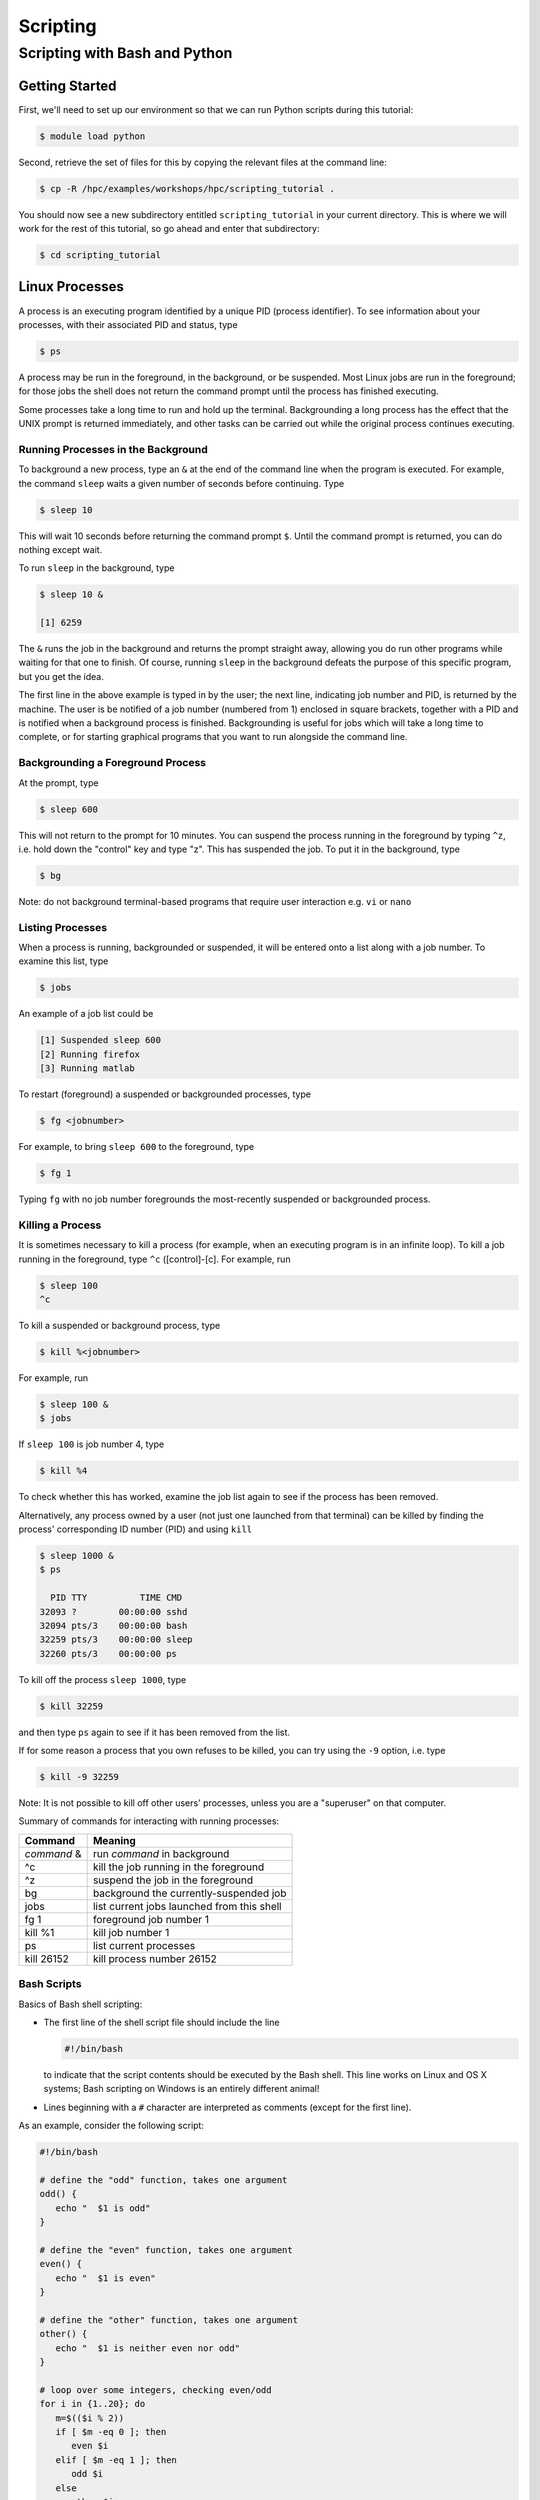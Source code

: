 .. _scripting:

Scripting
#########

Scripting with Bash and Python
==============================

Getting Started
---------------

First, we'll need to set up our environment so that we can run Python
scripts during this tutorial:

.. raw:: html

   <div class="sourceCode">

.. code:: bash

    $ module load python

.. raw:: html

   </div>

Second, retrieve the set of files for this by copying the relevant files
at the command line:

.. raw:: html

   <div class="sourceCode">

.. code:: bash

    $ cp -R /hpc/examples/workshops/hpc/scripting_tutorial .

.. raw:: html

   </div>

You should now see a new subdirectory entitled ``scripting_tutorial`` in
your current directory. This is where we will work for the rest of this
tutorial, so go ahead and enter that subdirectory:

.. raw:: html

   <div class="sourceCode">

.. code:: bash

    $ cd scripting_tutorial

.. raw:: html

   </div>

Linux Processes
---------------

A process is an executing program identified by a unique PID (process
identifier). To see information about your processes, with their
associated PID and status, type

.. raw:: html

   <div class="sourceCode">

.. code:: bash

    $ ps

.. raw:: html

   </div>

A process may be run in the foreground, in the background, or be
suspended. Most Linux jobs are run in the foreground; for those jobs the
shell does not return the command prompt until the process has finished
executing.

Some processes take a long time to run and hold up the terminal.
Backgrounding a long process has the effect that the UNIX prompt is
returned immediately, and other tasks can be carried out while the
original process continues executing.

Running Processes in the Background
~~~~~~~~~~~~~~~~~~~~~~~~~~~~~~~~~~~

To background a new process, type an ``&`` at the end of the command
line when the program is executed. For example, the command ``sleep``
waits a given number of seconds before continuing. Type

.. raw:: html

   <div class="sourceCode">

.. code:: bash

    $ sleep 10

.. raw:: html

   </div>

This will wait 10 seconds before returning the command prompt ``$``.
Until the command prompt is returned, you can do nothing except wait.

To run ``sleep`` in the background, type

.. raw:: html

   <div class="sourceCode">

.. code:: bash

    $ sleep 10 &

    [1] 6259

.. raw:: html

   </div>

The ``&`` runs the job in the background and returns the prompt straight
away, allowing you do run other programs while waiting for that one to
finish. Of course, running ``sleep`` in the background defeats the
purpose of this specific program, but you get the idea.

The first line in the above example is typed in by the user; the next
line, indicating job number and PID, is returned by the machine. The
user is be notified of a job number (numbered from 1) enclosed in square
brackets, together with a PID and is notified when a background process
is finished. Backgrounding is useful for jobs which will take a long
time to complete, or for starting graphical programs that you want to
run alongside the command line.

Backgrounding a Foreground Process
~~~~~~~~~~~~~~~~~~~~~~~~~~~~~~~~~~

At the prompt, type

.. raw:: html

   <div class="sourceCode">

.. code:: bash

    $ sleep 600

.. raw:: html

   </div>

This will not return to the prompt for 10 minutes. You can suspend the
process running in the foreground by typing ``^z``, i.e. hold down the
"control" key and type "z". This has suspended the job. To put it in the
background, type

.. raw:: html

   <div class="sourceCode">

.. code:: bash

    $ bg

.. raw:: html

   </div>

Note: do not background terminal-based programs that require user
interaction e.g. ``vi`` or ``nano``

Listing Processes
~~~~~~~~~~~~~~~~~

When a process is running, backgrounded or suspended, it will be entered
onto a list along with a job number. To examine this list, type

.. raw:: html

   <div class="sourceCode">

.. code:: bash

    $ jobs

.. raw:: html

   </div>

An example of a job list could be

.. raw:: html

   <div class="sourceCode">

.. code:: bash

    [1] Suspended sleep 600
    [2] Running firefox
    [3] Running matlab

.. raw:: html

   </div>

To restart (foreground) a suspended or backgrounded processes, type

.. raw:: html

   <div class="sourceCode">

.. code:: bash

    $ fg <jobnumber>

.. raw:: html

   </div>

For example, to bring ``sleep 600`` to the foreground, type

.. raw:: html

   <div class="sourceCode">

.. code:: bash

    $ fg 1

.. raw:: html

   </div>

Typing ``fg`` with no job number foregrounds the most-recently suspended
or backgrounded process.

Killing a Process
~~~~~~~~~~~~~~~~~

It is sometimes necessary to kill a process (for example, when an
executing program is in an infinite loop). To kill a job running in the
foreground, type ``^c`` ([control]-[c]. For example, run

.. raw:: html

   <div class="sourceCode">

.. code:: bash

    $ sleep 100
    ^c

.. raw:: html

   </div>

To kill a suspended or background process, type

.. raw:: html

   <div class="sourceCode">

.. code:: bash

    $ kill %<jobnumber>

.. raw:: html

   </div>

For example, run

.. raw:: html

   <div class="sourceCode">

.. code:: bash

    $ sleep 100 &
    $ jobs

.. raw:: html

   </div>

If ``sleep 100`` is job number 4, type

.. raw:: html

   <div class="sourceCode">

.. code:: bash

    $ kill %4

.. raw:: html

   </div>

To check whether this has worked, examine the job list again to see if
the process has been removed.

Alternatively, any process owned by a user (not just one launched from
that terminal) can be killed by finding the process' corresponding ID
number (PID) and using ``kill``

.. raw:: html

   <div class="sourceCode">

.. code:: bash

    $ sleep 1000 &
    $ ps

      PID TTY          TIME CMD
    32093 ?        00:00:00 sshd
    32094 pts/3    00:00:00 bash
    32259 pts/3    00:00:00 sleep
    32260 pts/3    00:00:00 ps

.. raw:: html

   </div>

To kill off the process ``sleep 1000``, type

.. raw:: html

   <div class="sourceCode">

.. code:: bash

    $ kill 32259

.. raw:: html

   </div>

and then type ``ps`` again to see if it has been removed from the list.

If for some reason a process that you own refuses to be killed, you can
try using the ``-9`` option, i.e. type

.. raw:: html

   <div class="sourceCode">

.. code:: bash

    $ kill -9 32259

.. raw:: html

   </div>

Note: It is not possible to kill off other users' processes, unless you
are a "superuser" on that computer.

Summary of commands for interacting with running processes:

+-------------+--------------------------------------------+
| Command     | Meaning                                    |
+=============+============================================+
| *command* & | run *command* in background                |
+-------------+--------------------------------------------+
| ^c          | kill the job running in the foreground     |
+-------------+--------------------------------------------+
| ^z          | suspend the job in the foreground          |
+-------------+--------------------------------------------+
| bg          | background the currently-suspended job     |
+-------------+--------------------------------------------+
| jobs        | list current jobs launched from this shell |
+-------------+--------------------------------------------+
| fg 1        | foreground job number 1                    |
+-------------+--------------------------------------------+
| kill %1     | kill job number 1                          |
+-------------+--------------------------------------------+
| ps          | list current processes                     |
+-------------+--------------------------------------------+
| kill 26152  | kill process number 26152                  |
+-------------+--------------------------------------------+

Bash Scripts
~~~~~~~~~~~~

Basics of Bash shell scripting:

-  The first line of the shell script file should include the line

   .. raw:: html

      <div class="sourceCode">

   .. code:: bash

       #!/bin/bash

   .. raw:: html

      </div>

   to indicate that the script contents should be executed by the Bash
   shell. This line works on Linux and OS X systems; Bash scripting on
   Windows is an entirely different animal!

-  Lines beginning with a ``#`` character are interpreted as comments
   (except for the first line).

As an example, consider the following script:

.. raw:: html

   <div class="sourceCode">

.. code:: bash

    #!/bin/bash

    # define the "odd" function, takes one argument
    odd() {
       echo "  $1 is odd"
    }

    # define the "even" function, takes one argument
    even() {
       echo "  $1 is even"
    }

    # define the "other" function, takes one argument
    other() {
       echo "  $1 is neither even nor odd"
    }

    # loop over some integers, checking even/odd
    for i in {1..20}; do
       m=$(($i % 2))
       if [ $m -eq 0 ]; then
          even $i
       elif [ $m -eq 1 ]; then
          odd $i
       else
          other $i
       fi
    done

.. raw:: html

   </div>

The structure of this example should be obvious from the preceding short
examples, except that there are a few notable exceptions:

-  We perform arithmetic: these operations must be of the form
   ``$(( expression ))``.
-  We use the "modulus" operator, ``%``. Other allowable arithmetic
   operators include ``+``, ``-``, ``*`` and ``/``.
-  We perform the logical "equality" operation via ``-eq``. The
   inequality logical operation is ``-ne``. The mathematical <, ≤, > and
   ≥ operators are given by ``-lt``, ``-le``, ``-gt`` and ``-ge``,
   respectively.
-  Bash logic operations may be performed using the standard ``&&``
   (and), ``||`` (or) and ``!`` (not).
-  Function arguments are passed in following the function name; more
   than one function argument may be supplied (though not shown here).

Python Scripts
~~~~~~~~~~~~~~

Basics of Python shell scripting:

-  The first line of the shell script file can include the line

   .. raw:: html

      <div class="sourceCode">

   .. code:: python

       #!/usr/bin/env python

   .. raw:: html

      </div>

   to indicate that the script contents should be executed by the Python
   shell. Again, the above line is usable on Linux and OS X machines,
   and does not apply to Windows.

-  Lines beginning with a ``#`` character are interpreted as comments
   (except for the first line).

As a more lengthy example (akin to the Bash example above), consider the
following script (in ``python_example.py``):

.. raw:: html

   <div class="sourceCode">

.. code:: python

    #!/usr/bin/env python

    # define the "odd" function, takes one argument
    def odd(val):
       print "  ", val, " is odd"

    # define the "even" function, takes one argument
    def even(val):
       print "  ", val, " is even"

    # define the "other" function, takes one argument
    def other(val):
       print "  ", val, " is neither even nor odd"

    # loop over some integers, checking even/odd
    for i in range(1,21):
       m = i % 2
       if m == 0:
          even(i)
       elif m == 1:
          odd(i)
       else:
          other(i)

.. raw:: html

   </div>

As with the previous Bash example, the structure of this example should
be obvious from the preceding explanations, except that there are a few
notable exceptions:

-  We perform the logical "equality" operation via ``==``. The
   inequality logical operation is ``!=``. Similarly, ``<``, ``<=``,
   ``>`` and ``>=`` correspond to the the mathematical <, ≤, > and ≥
   operators.
-  Python logic operations may be combined using ``and``, ``or`` and
   ``not`` (self-explanatory).

Executing Shell Scripts
-----------------------

Shell scripts may be executed in one of two ways. If the script already
has *execute* permissions (ls -l will show an "x" in the fourth column
from the left), then it may be executed like any other Linux program,
through entering the script name at the command prompt. Alternately, a
script may be executed by supplying the file name as an argument to the
appropriate shell.

For example, you may execute the example Bash script from above via

.. raw:: html

   <div class="sourceCode">

.. code:: bash

    $ bash bash_example.sh

.. raw:: html

   </div>

Alternately, since the first line of the script was set to

.. raw:: html

   <div class="sourceCode">

.. code:: bash

    #!/bin/bash

.. raw:: html

   </div>

then it may be executed by first changing the file permissions to
"executable"

.. raw:: html

   <div class="sourceCode">

.. code:: bash

    $ chmod +x bash_example.sh

.. raw:: html

   </div>

and then running it like any other Linux program

.. raw:: html

   <div class="sourceCode">

.. code:: bash

    $ ./bash_example.sh

.. raw:: html

   </div>

Similarly, you may execute the example Python script from above via

.. raw:: html

   <div class="sourceCode">

.. code:: bash

    $ python python_example.py

.. raw:: html

   </div>

It can also be called from an interactive Python session; first enter an
interactive Python session via the shell command:

.. raw:: html

   <div class="sourceCode">

.. code:: bash

    $ python

.. raw:: html

   </div>

and then at the Python prompt enter the command:

.. raw:: html

   <div class="sourceCode">

.. code:: python

    >>> execfile("python_example.py")

.. raw:: html

   </div>

where the ``>>>`` corresponds to the Python prompt (in contrast with the
Bash prompt, ``$``). To exit the interactive Python session, press
``^d`` (as in [control]-[d]).

Similarly to Bash, since the the first line of this Python script is set
to

.. raw:: html

   <div class="sourceCode">

.. code:: python

    #!/usr/bin/env python

.. raw:: html

   </div>

then it may be given execute permissions and run directly via

.. raw:: html

   <div class="sourceCode">

.. code:: bash

    $ chmod +x python_example.py
    $ ./python_example.py

.. raw:: html

   </div>

Additional resources on both Bash and Python scripting are provided
below.

Bash resources:

-  A Quick Introduction to Bash Programming: `Part
   1 <http://www.codecoffee.com/tipsforlinux/articles2/043.html>`__ and
   `Part
   2 <http://www.codecoffee.com/tipsforlinux/articles2/044.html>`__
-  `Bash Programming -- Introductory
   How-To <http://tldp.org/HOWTO/Bash-Prog-Intro-HOWTO.html>`__
-  `Advanced Bash-Scripting Guide <http://tldp.org/LDP/abs/html/>`__

Python resources:

-  `Codecademy <http://www.codecademy.com/learn>`__
-  `Python short
   course <http://faculty.washington.edu/rjl/classes/am583s2013/notes/index.html#python>`__
-  `Numpy tutorial <http://www.scipy.org/Tentative_NumPy_Tutorial>`__
-  `Introductory Python Tutorial <http://www.learnpython.org/>`__
-  `The Definitive Python
   Tutorial <http://docs.python.org/2/tutorial/>`__

Scripting Exercise
------------------

Primes
~~~~~~

Construct your own Bash or Python script that determines all of the
prime numbers between 2 and 1000:

1. Create a function called ``is_prime`` that takes a number ``x`` as
   input:

   a. For each number ``n`` from 2 to ``x-1``, test whether ``x`` is
      evenly divisible by ``n`` (actually, you could stop iterating at
      the largest integer less than or equal to $\sqrt{x}$, where
      ``sqrt()`` is available from the `NumPy <www.numpy.org>`__ package
      by adding the Python command ``from numpy import *`` to the top of
      your script).
   b. If ``x`` is evenly divisible by ``n``, then ``return False``.
   c. If the loop finishes without returning ``False``, then
      ``return True``.

2. Loop over the values 2 through 1000. For each number, call your new
   function ``is_prime`` to determine whether the number is prime or
   not.
3. If the number is prime, then print it to the screen, otherwise do not
   print.

For a little extra work, keep track of how many primes there are in this
range and print this out at the end of your script (you should get 168).

Monte Carlo Method for Estimating π
~~~~~~~~~~~~~~~~~~~~~~~~~~~~~~~~~~~

A Monte Carlo method for estimating the value of *π* is randomly
selecting points in a unit square and then calculating the ratio
$p=\frac{m}{n}$ where *m* is the number of points that satisfy the
condition *x*\ :sup:`2` + *y*\ :sup:`2` ≤ 1. Using the ratio, *π* is
estimated as *π* ≈ *p* × 4.

In this tutorial each person will write a Bash script in the that does
this calculation for 1000 random points. The calculation, though very
quick, should be run through the queue system using ``srun`` or
``sbatch`` where *m* and the job ID are written to a file named
``$USER.txt``, where ``$USER`` is your username.

Once the calculation is complete, we can compare the results the Python
implementation.
